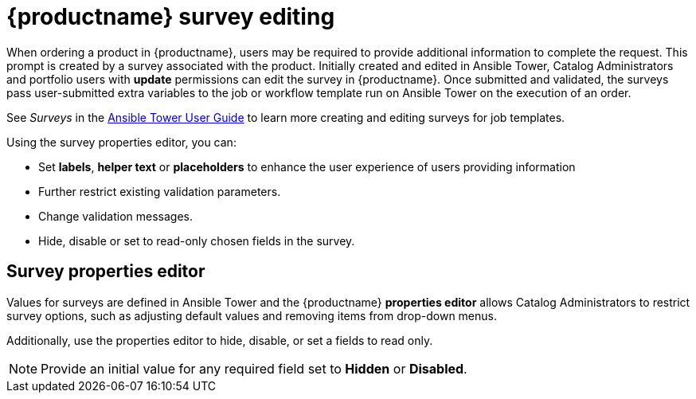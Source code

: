 
[id="concept-surverys_{context}"]

= {productname} survey editing

When ordering a product in {productname}, users may be required to provide additional information to complete the request. This prompt is created by a survey associated with the product. Initially created and edited in Ansible Tower, Catalog Administrators and portfolio users with *update* permissions can edit the survey in {productname}. Once submitted and validated, the surveys pass user-submitted extra variables to the job or workflow template run on Ansible Tower on the execution of an order.

See _Surveys_ in the link:https://docs.ansible.com/ansible-tower/latest/html/userguide/index.html[Ansible Tower User Guide] to learn more creating and editing surveys for job templates.


Using the survey properties editor, you can:

* Set *labels*, *helper text* or *placeholders* to enhance the user experience of users providing information
* Further restrict existing validation parameters.
* Change validation messages.
* Hide, disable or set to read-only chosen fields in the survey.

== Survey properties editor

Values for surveys are defined in Ansible Tower and the {productname} *properties editor* allows Catalog Administrators to restrict survey options, such as adjusting default values and removing items from drop-down menus.

Additionally, use the properties editor to hide, disable, or set a fields to read only.

[NOTE]
====
Provide an initial value for any required field set to *Hidden* or *Disabled*.
====
